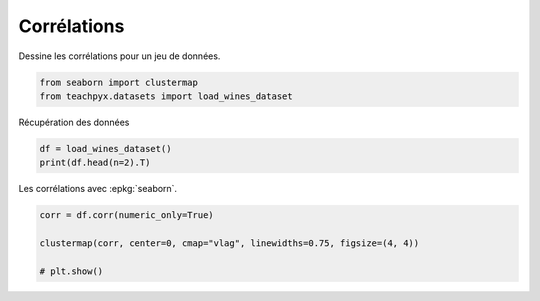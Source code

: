 
.. DO NOT EDIT.
.. THIS FILE WAS AUTOMATICALLY GENERATED BY SPHINX-GALLERY.
.. TO MAKE CHANGES, EDIT THE SOURCE PYTHON FILE:
.. "auto_examples/ml/plot_correlations.py"
.. LINE NUMBERS ARE GIVEN BELOW.

.. only:: html

    .. note::
        :class: sphx-glr-download-link-note

        :ref:`Go to the end <sphx_glr_download_auto_examples_ml_plot_correlations.py>`
        to download the full example code

.. rst-class:: sphx-glr-example-title

.. _sphx_glr_auto_examples_ml_plot_correlations.py:


Corrélations
============

Dessine les corrélations pour un jeu de données.

.. GENERATED FROM PYTHON SOURCE LINES 8-12

.. code-block:: Python


    from seaborn import clustermap
    from teachpyx.datasets import load_wines_dataset








.. GENERATED FROM PYTHON SOURCE LINES 13-14

Récupération des données

.. GENERATED FROM PYTHON SOURCE LINES 14-18

.. code-block:: Python


    df = load_wines_dataset()
    print(df.head(n=2).T)





.. rst-class:: sphx-glr-script-out

 .. code-block:: none

                               0       1
    fixed_acidity            7.4     7.8
    volatile_acidity         0.7    0.88
    citric_acid              0.0     0.0
    residual_sugar           1.9     2.6
    chlorides              0.076   0.098
    free_sulfur_dioxide     11.0    25.0
    total_sulfur_dioxide    34.0    67.0
    density               0.9978  0.9968
    pH                      3.51     3.2
    sulphates               0.56    0.68
    alcohol                  9.4     9.8
    quality                    5       5
    color                    red     red




.. GENERATED FROM PYTHON SOURCE LINES 19-20

Les corrélations avec :epkg:`seaborn`.

.. GENERATED FROM PYTHON SOURCE LINES 20-25

.. code-block:: Python

    corr = df.corr(numeric_only=True)

    clustermap(corr, center=0, cmap="vlag", linewidths=0.75, figsize=(4, 4))

    # plt.show()



.. image-sg:: /auto_examples/ml/images/sphx_glr_plot_correlations_001.png
   :alt: plot correlations
   :srcset: /auto_examples/ml/images/sphx_glr_plot_correlations_001.png
   :class: sphx-glr-single-img


.. rst-class:: sphx-glr-script-out

 .. code-block:: none


    <seaborn.matrix.ClusterGrid object at 0x7fc28611e020>




.. rst-class:: sphx-glr-timing

   **Total running time of the script:** (0 minutes 1.209 seconds)


.. _sphx_glr_download_auto_examples_ml_plot_correlations.py:

.. only:: html

  .. container:: sphx-glr-footer sphx-glr-footer-example

    .. container:: sphx-glr-download sphx-glr-download-jupyter

      :download:`Download Jupyter notebook: plot_correlations.ipynb <plot_correlations.ipynb>`

    .. container:: sphx-glr-download sphx-glr-download-python

      :download:`Download Python source code: plot_correlations.py <plot_correlations.py>`


.. only:: html

 .. rst-class:: sphx-glr-signature

    `Gallery generated by Sphinx-Gallery <https://sphinx-gallery.github.io>`_
